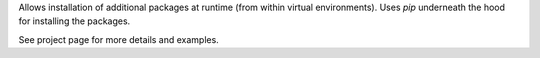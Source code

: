Allows installation of additional packages at runtime (from within virtual environments).
Uses `pip` underneath the hood for installing the packages.

See project page for more details and examples.
